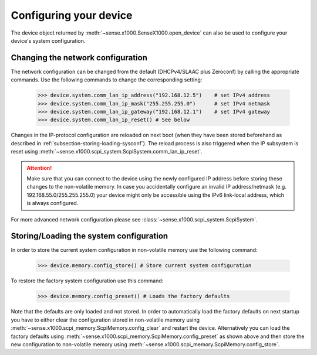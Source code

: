 .. _section-configuring:

Configuring your device
=======================

The device object returned by :meth:`~sense.x1000.SenseX1000.open_device` can also be used to configure your device's system configuration.

Changing the network configuration
----------------------------------
The network configuration can be changed from the default (DHCPv4/SLAAC plus Zeroconf) by calling the appropriate commands. Use the following commands to change the corresponding setting:

   >>> device.system.comm_lan_ip_address("192.168.12.5")    # set IPv4 address
   >>> device.system.comm_lan_ip_mask("255.255.255.0")      # set IPv4 netmask
   >>> device.system.comm_lan_ip_gateway("192.168.12.1")    # set IPv4 gateway
   >>> device.system.comm_lan_ip_reset() # See below

Changes in the IP-protocol configuration are reloaded on next boot (when they have been stored beforehand as described in :ref:`subsection-storing-loading-sysconf`). The reload process is also triggered when the IP subsystem is reset using :meth:`~sense.x1000.scpi_system.ScpiSystem.comm_lan_ip_reset`.

.. ATTENTION::
   Make sure that you can connect to the device using the newly configured IP address before storing these changes to the non-volatile memory. 
   In case you accidentally configure an invalid IP address/netmask (e.g. 192.168.55.0/255.255.255.0) your device might only be accessible using the IPv6 link-local address, which is always configured.

For more advanced network configuration please see :class:`~sense.x1000.scpi_system.ScpiSystem`.


.. _subsection-storing-loading-sysconf:

Storing/Loading the system configuration
----------------------------------------

In order to store the current system configuration in non-volatile memory use the following command:

   >>> device.memory.config_store() # Store current system configuration

To restore the factory system configuration use this command:

   >>> device.memory.config_preset() # Loads the factory defaults

Note that the defaults are only loaded and not stored. In order to automatically load the factory defaults on next startup you have to either clear the configuration stored in non-volatile memory using :meth:`~sense.x1000.scpi_memory.ScpiMemory.config_clear` and restart the device.
Alternatively you can load the factory defaults using :meth:`~sense.x1000.scpi_memory.ScpiMemory.config_preset` as shown above and then store the new configuration to non-volatile memory using :meth:`~sense.x1000.scpi_memory.ScpiMemory.config_store`.




